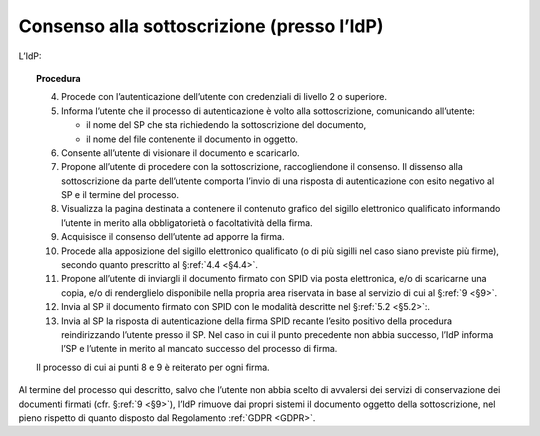 .. _`§3.2`:

Consenso alla sottoscrizione (presso l’IdP)
===========================================

L’IdP:

.. topic:: Procedura
   :class: procedure
   
   4.  Procede con l’autenticazione dell’utente con credenziali di livello
       2 o superiore.
   
   5.  Informa l’utente che il processo di autenticazione è volto alla
       sottoscrizione, comunicando all’utente:
   
       - il nome del SP che sta richiedendo la sottoscrizione del
         documento,
   
       - il nome del file contenente il documento in oggetto.
   
   6.  Consente all’utente di visionare il documento e scaricarlo.
   
   7.  Propone all’utente di procedere con la sottoscrizione, raccogliendone il consenso.
       Il dissenso alla sottoscrizione da parte dell’utente comporta l’invio di una
       risposta di autenticazione con esito negativo al SP e il termine del
       processo.
   
   8.  Visualizza la pagina destinata a contenere il contenuto grafico del
       sigillo elettronico qualificato informando l’utente in merito alla
       obbligatorietà o facoltatività della firma.
   
   9.  Acquisisce il consenso dell’utente ad apporre la firma.
   
   10. Procede alla apposizione del sigillo elettronico qualificato (o di
       più sigilli nel caso siano previste più firme), secondo quanto
       prescritto al §\ :ref:`4.4 <§4.4>`.
   
   11. Propone all’utente di inviargli il documento firmato con SPID via
       posta elettronica, e/o di scaricarne una copia, e/o di renderglielo
       disponibile nella propria area riservata in base al servizio di cui
       al §\ :ref:`9 <§9>`.
   
   12. Invia al SP il documento firmato con SPID con le modalità descritte
       nel §\ :ref:`5.2 <§5.2>`:.
   
   13. Invia al SP la risposta di autenticazione della firma SPID recante
       l’esito positivo della procedura reindirizzando l’utente presso il
       SP. Nel caso in cui il punto precedente non abbia successo, l’IdP
       informa l’SP e l’utente in merito al mancato successo del processo
       di firma.
   
   Il processo di cui ai punti 8 e 9 è reiterato per ogni firma.

Al termine del processo qui descritto, salvo che l’utente non abbia
scelto di avvalersi dei servizi di conservazione dei documenti firmati
(cfr. §\ :ref:`9 <§9>`), l’IdP rimuove dai propri sistemi il documento oggetto della
sottoscrizione, nel pieno rispetto di quanto disposto dal Regolamento
:ref:`GDPR <GDPR>`.


.. forum_italia::
   :topic_id: 6
   :scope: document
